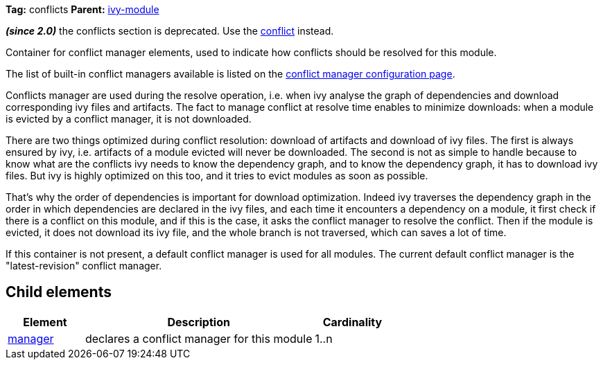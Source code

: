 
*Tag:* conflicts *Parent:* link:../ivyfile.html[ivy-module]



*__(since 2.0)__* the conflicts section is deprecated.  Use the link:../ivyfile/conflict.html[conflict] instead.

Container for conflict manager elements, used to indicate how conflicts should be resolved
for this module. 



The list of built-in conflict managers available is listed on the link:../settings/conflict-managers.html[conflict manager configuration page].



Conflicts manager are used during the resolve operation, i.e. when ivy analyse the graph of dependencies
and download corresponding ivy files and artifacts. The fact to manage conflict at resolve time
enables to minimize downloads: when a module is evicted by a conflict manager, it is not downloaded.



There are two things optimized during conflict resolution: download of artifacts and download
of ivy files. The first is always ensured by ivy, i.e. artifacts of a module evicted will never
be downloaded. The second is not as simple to handle because to know what are the conflicts
ivy needs to know the dependency graph, and to know the dependency graph, it has to download
ivy files. But ivy is highly optimized on this too, and it tries to evict modules as soon as possible.

That's why the order of dependencies is important for download optimization. Indeed ivy
traverses the dependency graph in the order in which dependencies are declared in the ivy files, 
and each time it encounters a dependency on a module, it first check if there is a conflict on this module, 
and if this is the case, it asks the conflict manager to resolve the conflict. Then if the module is evicted,
it does not download its ivy file, and the whole branch is not traversed, which can saves
a lot of time.



If this container is not present, a default conflict manager is used for all modules. 
The current default conflict manager is the "latest-revision" conflict manager.

== Child elements


[options="header",cols="20%,60%,20%"]
|=======
|Element|Description|Cardinality
|link:../ivyfile/manager.html[manager]|declares a conflict manager for this module|1..n
|=======


